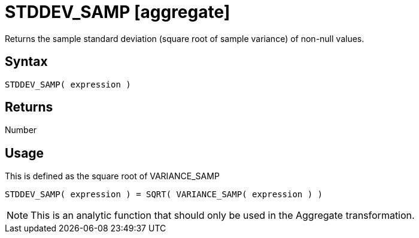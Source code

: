 ////
Licensed to the Apache Software Foundation (ASF) under one
or more contributor license agreements.  See the NOTICE file
distributed with this work for additional information
regarding copyright ownership.  The ASF licenses this file
to you under the Apache License, Version 2.0 (the
"License"); you may not use this file except in compliance
with the License.  You may obtain a copy of the License at
  http://www.apache.org/licenses/LICENSE-2.0
Unless required by applicable law or agreed to in writing,
software distributed under the License is distributed on an
"AS IS" BASIS, WITHOUT WARRANTIES OR CONDITIONS OF ANY
KIND, either express or implied.  See the License for the
specific language governing permissions and limitations
under the License.
////
= STDDEV_SAMP [aggregate]

Returns the sample standard deviation (square root of sample variance) of non-null values.

== Syntax

----
STDDEV_SAMP( expression )
----

== Returns

Number 

== Usage

This is defined as the square root of VARIANCE_SAMP
----
STDDEV_SAMP( expression ) = SQRT( VARIANCE_SAMP( expression ) )
----

NOTE: This is an analytic function that should only be used in the Aggregate transformation. 

